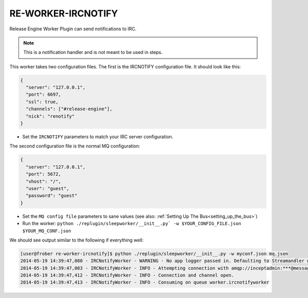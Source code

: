 RE-WORKER-IRCNOTIFY
-------------------
Release Engine Worker Plugin can send notifications to IRC.

.. note::
   This is a notification handler and is not meant to be used in steps.


This worker takes two configuration files. The first is the IRCNOTIFY configuration file. It should look like this:

.. code-block:: json

  {
    "server": "127.0.0.1",
    "port": 6697,
    "ssl": true,
    "channels": ["#release-engine"],
    "nick": "renotify"
  }

* Set the ``IRCNOTIFY`` parameters to match your IRC server configuration.

The second configuration file is the normal MQ configuration:

.. code-block:: json

  {
    "server": "127.0.0.1",
    "port": 5672,
    "vhost": "/",
    "user": "guest",
    "password": "guest"
  }

* Set the ``MQ config file`` parameters to sane values (see also:
  :ref:`Setting Up The Bus<setting_up_the_bus>`)
* Run the worker: ``python ./replugin/sleepworker/__init__.py` -w $YOUR_CONFIG_FILE.json $YOUR_MQ_CONF.json``

We should see output similar to the following if everything well:

.. code-block:: bash

   [user@frober re-worker-ircnotify]$ python ./replugin/sleepworker/__init__.py -w myconf.json mq.json
   2014-05-19 14:39:47,080 - IRCNotifyWorker - WARNING - No app logger passed in. Defaulting to Streamandler with level INFO.
   2014-05-19 14:39:47,083 - IRCNotifyWorker - INFO - Attempting connection with amqp://inceptadmin:***@messagebus.example.com:5672/
   2014-05-19 14:39:47,412 - IRCNotifyWorker - INFO - Connection and channel open.
   2014-05-19 14:39:47,413 - IRCNotifyWorker - INFO - Consuming on queue worker.ircnotifyworker


